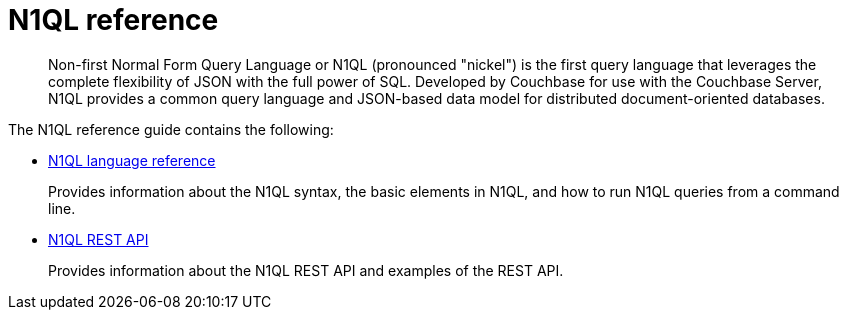 [#n1ql-overview]
= N1QL reference

[abstract]
Non-first Normal Form Query Language or N1QL (pronounced "nickel") is the first query language that leverages the complete flexibility of JSON with the full power of SQL.
Developed by Couchbase for use with the Couchbase Server, N1QL provides a common query language and JSON-based data model for distributed document-oriented databases.

The N1QL reference guide contains the following:

* xref:n1ql-language-reference/index.adoc[N1QL language reference]
+
Provides information about the N1QL syntax, the basic elements in N1QL, and how to run N1QL queries from a command line.

* xref:n1ql-rest-api/index.adoc[N1QL REST API]
+
Provides information about the N1QL REST API and examples of the REST API.
